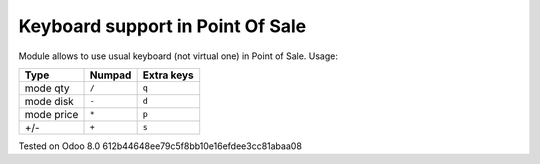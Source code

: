Keyboard support in Point Of Sale
================================================================
Module allows to use usual keyboard (not virtual one) in Point of Sale.
Usage:

=========== ===================== =================
Type        Numpad                Extra keys  
=========== ===================== =================
mode qty    ``/``                 ``q``
----------- --------------------- -----------------
mode disk   ``-``                 ``d``
----------- --------------------- -----------------
mode price  ``*``                 ``p``
----------- --------------------- -----------------
+/-         ``+``                 ``s``
=========== ===================== =================

Tested on Odoo 8.0 612b44648ee79c5f8bb10e16efdee3cc81abaa08
